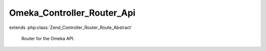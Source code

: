 ---------------------------
Omeka_Controller_Router_Api
---------------------------

.. php:class:: Omeka_Controller_Router_Api

extends :php:class:`Zend_Controller_Router_Route_Abstract`

    Router for the Omeka API.

    .. php:const:: DEFAULT_MODULE

        The default controller name.

    .. php:const:: DEFAULT_CONTROLLER

        The default controller name.

    .. php:attr:: _legalActions

        protected All

    .. php:attr:: _legalParams

        protected GET

    .. php:attr:: _legalIndexParams

        protected GET

    .. php:method:: getInstance(Zend_Config $config)

        :type $config: Zend_Config
        :param $config:

    .. php:method:: match($request)

        Match the user submitted path.

        Via Omeka_Application_Resource_Router, this is the only available route
        for API requests.

        :type $request: Zend_Controller_Request_Http
        :param $request:
        :returns: array|false

    .. php:method:: assemble($data = array(), $reset = false, $encode = false)

        :param $data:
        :param $reset:
        :param $encode:

    .. php:method:: _getResource($resource, $apiResources)

        Return this route's resource.

        :type $resource: string
        :param $resource:
        :type $apiResources: array
        :param $apiResources:
        :returns: string

    .. php:method:: _getRecordType($resource, $apiResources)

        Return this route's record type.

        :type $resource: string
        :param $resource:
        :type $apiResources: array
        :param $apiResources:
        :returns: string|null

    .. php:method:: _getModule($resource, $apiResources)

        Return this route's module.

        :type $resource: string
        :param $resource:
        :type $apiResources: array
        :param $apiResources:
        :returns: string

    .. php:method:: _getController($resource, $apiResources)

        Return this route's controller.

        :type $resource: string
        :param $resource:
        :type $apiResources: array
        :param $apiResources:
        :returns: string

    .. php:method:: _getAction($method, $params, $resource, $apiResources)

        Return this route's action.

        :type $method: string
        :param $method:
        :type $params: array
        :param $params:
        :type $resource: string
        :param $resource:
        :type $apiResources: array
        :param $apiResources:
        :returns: string

    .. php:method:: _validateParams($action, $resource, $apiResources)

        Validate the GET parameters against the whitelist.

        :type $action: string
        :param $action:
        :type $resource: string
        :param $resource:
        :type $apiResources: array
        :param $apiResources:
